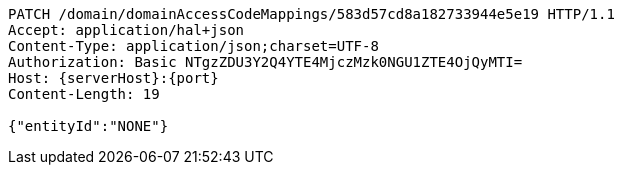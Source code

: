[source,http,options="nowrap",subs="attributes"]
----
PATCH /domain/domainAccessCodeMappings/583d57cd8a182733944e5e19 HTTP/1.1
Accept: application/hal+json
Content-Type: application/json;charset=UTF-8
Authorization: Basic NTgzZDU3Y2Q4YTE4MjczMzk0NGU1ZTE4OjQyMTI=
Host: {serverHost}:{port}
Content-Length: 19

{"entityId":"NONE"}
----